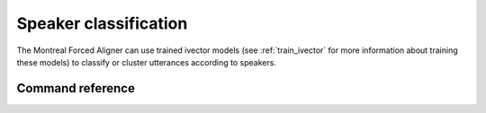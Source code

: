 .. _classify_speakers:

**********************
Speaker classification
**********************

The Montreal Forced Aligner can use trained ivector models (see :ref:`train_ivector` for more information about training
these models) to classify or cluster utterances according to speakers.

Command reference
-----------------

.. autoprogram:: montreal_forced_aligner.command_line.mfa:parser
   :prog: mfa
   :start_command: classify_speakers
